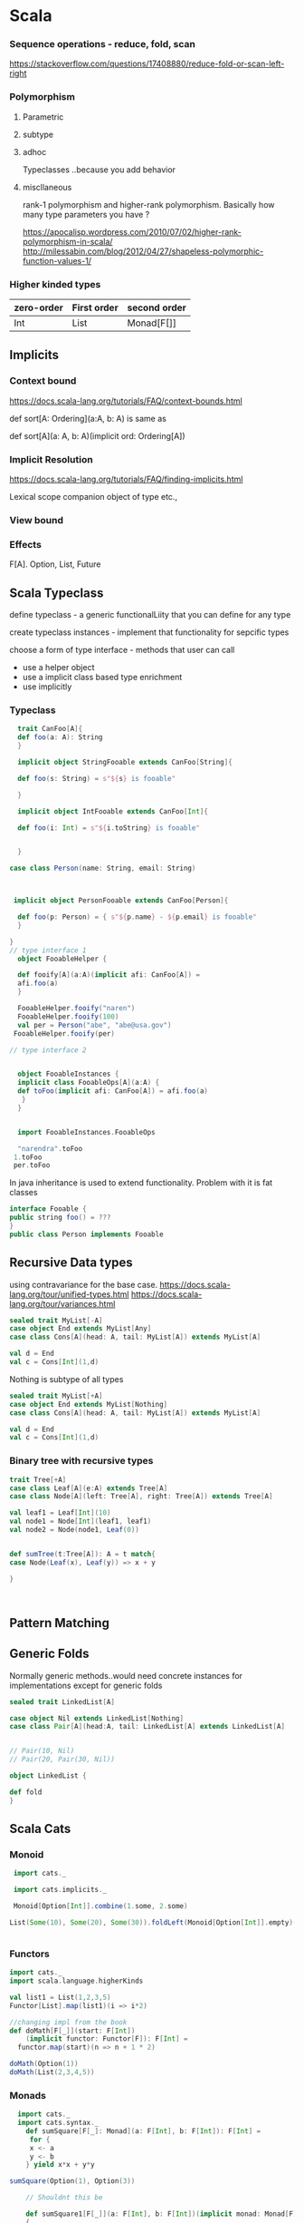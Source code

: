 
* Scala
*** Sequence operations - reduce, fold, scan
https://stackoverflow.com/questions/17408880/reduce-fold-or-scan-left-right
*** Polymorphism
**** Parametric
**** subtype
**** adhoc
Typeclasses ..because you add behavior
**** miscllaneous
rank-1 polymorphism and higher-rank polymorphism. Basically how many type parameters you have ?


https://apocalisp.wordpress.com/2010/07/02/higher-rank-polymorphism-in-scala/
http://milessabin.com/blog/2012/04/27/shapeless-polymorphic-function-values-1/

***  Higher kinded types
| zero-order | First order | second order |
|------------+-------------+--------------|
| Int        |   List      |   Monad[F[]] |

** Implicits
*** Context bound
https://docs.scala-lang.org/tutorials/FAQ/context-bounds.html

def sort[A: Ordering](a:A, b: A)
is same as 

def sort[A](a: A, b: A)(implicit ord: Ordering[A])
*** Implicit Resolution
https://docs.scala-lang.org/tutorials/FAQ/finding-implicits.html

Lexical scope
companion object of type etc.,
*** View bound
*** Effects
F[A]. Option, List, Future


** Scala Typeclass
**** define typeclass - a generic functionalLiity that you can define for any type
**** create typeclass instances - implement that functionality for sepcific types
**** choose a form of type interface - methods that user can call
    + use a helper object
    + use a implicit class based type enrichment
    + use implicitly

*** Typeclass
#+BEGIN_SRC scala
     trait CanFoo[A]{
     def foo(a: A): String
     }

     implicit object StringFooable extends CanFoo[String]{

     def foo(s: String) = s"${s} is fooable"

     }

     implicit object IntFooable extends CanFoo[Int]{

     def foo(i: Int) = s"${i.toString} is fooable"


     }

   case class Person(name: String, email: String)



    implicit object PersonFooable extends CanFoo[Person]{

     def foo(p: Person) = { s"${p.name} - ${p.email} is fooable"
     }

   }
   // type interface 1
     object FooableHelper {

     def fooify[A](a:A)(implicit afi: CanFoo[A]) = 
     afi.foo(a)
     }

     FooableHelper.fooify("naren")
     FooableHelper.fooify(100)
     val per = Person("abe", "abe@usa.gov")
    FooableHelper.fooify(per)

   // type interface 2


     object FooableInstances {
     implicit class FooableOps[A](a:A) {
     def toFoo(implicit afi: CanFoo[A]) = afi.foo(a)
      }
     }


     import FooableInstances.FooableOps

     "narendra".toFoo
    1.toFoo
    per.toFoo

#+END_SRC

#+RESULTS:
#+begin_example
defined trait CanFoo
defined object StringFooable
defined object IntFooable
defined class Person
defined object PersonFooable
defined object FooableHelper
[1m[34mres7[0m: [1m[32mString[0m = naren is fooable
[1m[34mres8[0m: [1m[32mString[0m = 100 is fooable
[1m[34mper[0m: [1m[32mPerson[0m = Person(abe,abe@usa.gov)
[1m[34mres9[0m: [1m[32mString[0m = abe - abe@usa.gov is fooable
defined object FooableInstances
import FooableInstances.FooableOps
[1m[34mres10[0m: [1m[32mString[0m = narendra is fooable
[1m[34mres11[0m: [1m[32mString[0m = 1 is fooable
[1m[34mres12[0m: [1m[32mString[0m = abe - abe@usa.gov is fooable

ob_scala_eol[35m
scala> [0m[35m
scala> [0m
#+end_example

In java inheritance is used to extend functionality. Problem with it is fat classes

#+BEGIN_SRC java
interface Fooable {
public string foo() = ???
}
public class Person implements Fooable

#+END_SRC


** Recursive Data types


using contravariance for the base case.
https://docs.scala-lang.org/tour/unified-types.html
https://docs.scala-lang.org/tour/variances.html 

#+BEGIN_SRC scala
sealed trait MyList[-A]
case object End extends MyList[Any]
case class Cons[A](head: A, tail: MyList[A]) extends MyList[A]

val d = End
val c = Cons[Int](1,d)

#+END_SRC

Nothing is subtype of all types
#+BEGIN_SRC scala 
sealed trait MyList[+A]
case object End extends MyList[Nothing]
case class Cons[A](head: A, tail: MyList[A]) extends MyList[A]

val d = End
val c = Cons[Int](1,d)

#+END_SRC

#+RESULTS:
: defined trait MyList
: defined object End
: defined class Cons
: [1m[34md[0m: [1m[32mEnd.type[0m = End
: [1m[34mc[0m: [1m[32mCons[Int][0m = Cons(1,End)
: 
: ob_scala_eol[35m
: scala> [0m[35m
: scala> [0m

*** Binary tree with recursive types
#+BEGIN_SRC scala
trait Tree[+A]
case class Leaf[A](e:A) extends Tree[A]
case class Node[A](left: Tree[A], right: Tree[A]) extends Tree[A]

val leaf1 = Leaf[Int](10)
val node1 = Node[Int](leaf1, leaf1)
val node2 = Node(node1, Leaf(0))


def sumTree(t:Tree[A]): A = t match{
case Node(Leaf(x), Leaf(y)) => x + y

} 


 
#+END_SRC

#+RESULTS:
#+begin_example
defined trait Tree
defined class Leaf
defined class Node
[1m[34mleaf1[0m: [1m[32mLeaf[Int][0m = Leaf(10)
[1m[34mnode1[0m: [1m[32mNode[Int][0m = Node(Leaf(10),Leaf(10))
[1m[34mnode2[0m: [1m[32mNode[Int][0m = Node(Node(Leaf(10),Leaf(10)),Leaf(0))
/var/folders/kl/j6647xgn5f78nsly9hdwktdw_f4rrh/T/scala-eval4722uUM:210: [31merror: [0mnot found: type A
def sumTree(t:Tree[A]): A = t match{
                        ^
/var/folders/kl/j6647xgn5f78nsly9hdwktdw_f4rrh/T/scala-eval4722uUM:210: [31merror: [0mnot found: type A
def sumTree(t:Tree[A]): A = t match{
                   ^
/var/folders/kl/j6647xgn5f78nsly9hdwktdw_f4rrh/T/scala-eval4722uUM:211: [31merror: [0mtype mismatch;
 found   : Any
 required: String
case Node(Leaf(x), Leaf(y)) => x + y
                                   ^

ob_scala_eol[35m
scala> [0m[35m
scala> [0m
#+end_example

** Pattern Matching

** Generic Folds
Normally generic methods..would need concrete instances for implementations except for generic folds

#+BEGIN_SRC scala
sealed trait LinkedList[A]

case object Nil extends LinkedList[Nothing]
case class Pair[A](head:A, tail: LinkedList[A] extends LinkedList[A]


// Pair(10, Nil)  
// Pair(20, Pair(30, Nil))

object LinkedList {

def fold
}

#+END_SRC

#+RESULTS:
#+begin_example
defined trait LinkedList
defined object Nil
/var/folders/kl/j6647xgn5f78nsly9hdwktdw_f4rrh/T/scala-eval1425lkl:1: [31merror: [0m')' expected but 'extends' found.
case class Pair[A](head:A, tail: LinkedList[A] extends LinkedList[A]
                                               ^
/var/folders/kl/j6647xgn5f78nsly9hdwktdw_f4rrh/T/scala-eval1425lkl:40: [31merror: [0monly traits and abstract classes can have declared but undefined members
def fold
    ^

ob_scala_eol[35m
scala> [0m[35m
scala> [0m
#+end_example


** Scala Cats
*** Monoid
#+BEGIN_SRC scala
  import cats._

  import cats.implicits._

  Monoid[Option[Int]].combine(1.some, 2.some)

 List(Some(10), Some(20), Some(30)).foldLeft(Monoid[Option[Int]].empty)(Monoid[Option[Int]].combine(_, _))


#+END_SRC

#+RESULTS:
: import cats._
: import cats.implicits._
: [1m[34mres53[0m: [1m[32mOption[Int][0m = Some(3)
: [1m[34mres54[0m: [1m[32mOption[Int][0m = Some(60)
: 
: ob_scala_eol[35m
: scala> [0m[35m
: scala> [0m

*** Functors
#+BEGIN_SRC scala
import cats._
import scala.language.higherKinds

val list1 = List(1,2,3,5)
Functor[List].map(list1)(i => i*2)

//changing impl from the book
def doMath[F[_]](start: F[Int])
    (implicit functor: Functor[F]): F[Int] =
  functor.map(start)(n => n + 1 * 2)

doMath(Option(1))
doMath(List(2,3,4,5))

#+END_SRC

#+RESULTS:
#+begin_example
import cats._
import scala.language.higherKinds
[1m[34mlist1[0m: [1m[32mList[Int][0m = List(1, 2, 3, 5)
[1m[34mres70[0m: [1m[32mList[Int][0m = List(2, 4, 6, 10)
[1m[34mdoMath[0m: [1m[32m[F[_]](start: F[Int])(implicit functor: cats.Functor[F])F[Int][0m
[1m[34mres71[0m: [1m[32mOption[Int][0m = Some(3)
[1m[34mres72[0m: [1m[32mList[Int][0m = List(4, 5, 6, 7)

ob_scala_eol[35m
scala> [0m[35m
scala> [0m
#+end_example
*** Monads
#+BEGIN_SRC scala
  import cats._
  import cats.syntax._
    def sumSquare[F[_]: Monad](a: F[Int], b: F[Int]): F[Int] =
     for {
     x <- a
     y <- b
    } yield x*x + y*y

sumSquare(Option(1), Option(3))

    // Shouldnt this be

    def sumSquare1[F[_]](a: F[Int], b: F[Int])(implicit monad: Monad[F])
    {
    //
    }

sumSquare(20.pure[Id], 30.pure[Id])

#+END_SRC

#+RESULTS:
#+begin_example
import cats._
import cats.syntax._
[1m[34msumSquare[0m: [1m[32m[F[_]](a: F[Int], b: F[Int])(implicit evidence$1: cats.Monad[F])F[Int][0m
[1m[34mres115[0m: [1m[32mOption[Int][0m = Some(10)
[1m[34msumSquare1[0m: [1m[32m[F[_]](a: F[Int], b: F[Int])(implicit monad: cats.Monad[F])Unit[0m
[1m[34mres116[0m: [1m[32mcats.Id[Int][0m = 1300

ob_scala_eol[35m
scala> [0m[35m
scala> [0m
#+end_example

**** Writer

WriterT["error1", 42].flatMap(42 => Writer.tell("error2"))
#+BEGIN_SRC scala
  import cats.data.Writer
  import cats.instances.vector._

  val w1 = Writer(Vector("double double ", "toil and trouble"), 42)

 val prg =  for {
      l <- w1
      u <- Writer.tell(Vector("extracted 42"))
      v <- (l/2).writer(Vector("fire burn"))

 } yield v

prg.run

#+END_SRC

#+RESULTS:
: import cats.data.Writer
: import cats.instances.vector._
: [1m[34mw1[0m: [1m[32mcats.data.WriterT[cats.Id,scala.collection.immutable.Vector[String],Int][0m = WriterT((Vector(double double , toil and trouble),42))
: [1m[34mprg[0m: [1m[32mcats.data.WriterT[cats.Id,scala.collection.immutable.Vector[String],Int][0m = WriterT((Vector(double double , toil and trouble, extracted 42, fire burn),21))
: [1m[34mres113[0m: [1m[32mcats.Id[(scala.collection.immutable.Vector[String], Int)][0m = (Vector("double double ", toil and trouble, extracted 42, fire burn),21)
: 
: ob_scala_eol[35m
: scala> [0m[35m
: scala> [0m

**** Reader
#+BEGIN_SRC scala
import cats._
import cats.data.Reader
import cats.instances.vector._

val cache = Map("a" -> 10)

val intReader = Reader((c: Map[String, Int]) => c.getOrElse("a", 20))

intReader.run(cache)


#+END_SRC

#+RESULTS:
#+begin_example
import cats._
import cats.data.Reader
import cats.instances.vector._
[1m[34mcache[0m: [1m[32mscala.collection.immutable.Map[String,Int][0m = Map(a -> 10)
[1m[34mintReader[0m: [1m[32mcats.data.Reader[Map[String,Int],Int][0m = Kleisli($$$50a9225beeac265557e61f69d69d7d$$$$w$$$Lambda$1587/732707265@343ce1)
[1m[34mres140[0m: [1m[32mcats.Id[Int][0m = 10

ob_scala_eol[35m
scala> [0m[35m
scala> [0m
#+end_example


*** MonadTransformer
***** TODO  watch youtube video on this
- Whats the best way to combine Reader, Either and Writer. 
++ Either should be outside - for railway oriented programming
++ So EitherT
- Will this monadtransformer work as interpreter for Free monad
***** EitherT IO and Tagless final
#+Begin_src scala

    import cats._
    import cats.instances._
    import cats.syntax._
    import cats.data._
    import cats.implicits._
    import cats.effect.IO
  import scala.language.higherKinds


    type LogWriter[T] = Writer[Vector[String], T]
    type ReaderWriter[U] = ReaderT[LogWriter, Map[String, Int], U]
    type EitherReaderWriter[V] = EitherT[ReaderWriter, String, V]

    type EitherOption[A] = EitherT[Option, String, A]

    EitherT[Option, String, Int](Some(Right(32)))
    //32.pure[EitherT[Option, String, Int]]

    val erw = 32.pure[EitherReaderWriter]

    val cache = Map("a" -> 100)

    erw.value(cache).tell(Vector("double")).value //.value(Vector("running first time"))


    val r = for {
    x <- 64.pure[EitherReaderWriter]
    y <- 236.pure[EitherReaderWriter]
 

    } yield x + y

    r.value(cache).value


  // EitherT and IO work fine with each other

  val eitherTIO = EitherT[IO, String, Int](IO(Right(25/4)))

  for {
        x <- eitherTIO
        y <- EitherT[IO, String, Int](IO(Left("boom !!")))
    } yield x + y



  sealed trait Arithmetic[F[_]] {
        def divide(a:Int, b: Int): F[Int]
       }


  type EitherTIO[A] = EitherT[IO, String, A]
  type EitherString[A] = Either[String, Int]

  class EitherArithmeticIO extends Arithmetic[IO] {
   def divide(a: Int, b: Int) = IO { println(s"$a divided by $b"); (a/b)}

 }

  /*class EitherArithmeticInterpreter extends Arithmetic[Either] {
   def divide(a: Int, b: Int) = Right(a/b)

  }
*/

  class EitherTIOInterpreter extends Arithmetic[EitherTIO] {
        def divide(a: Int, b: Int) = { if (b == 0)
                          { EitherT[IO, String, Int](IO { Left("boom")}) }
         else { EitherT[IO, String, Int](IO { Right(a/b)}) }
        }
}

  // implicit def metio: Monad[EitherTIO] = 
  

  class program[F[_]: Monad](etio: Arithmetic[F]){
       def run = for {
        x <- etio.divide(10,2)
        y <- etio.divide(x,0)
        
} yield x + y
     }

  val prg = new program(new EitherArithmeticIO())

val prg1 = new program(new EitherTIOInterpreter())

 // prg.run.unsafeRunSync

prg1.run.value.unsafeRunSync

IO.attempt(25/5)

#+END_SRC

#+RESULTS:
#+begin_example
import cats._
import cats.instances._
import cats.syntax._
import cats.data._
import cats.implicits._
import cats.effect.IO
import scala.language.higherKinds
defined type alias LogWriter
defined type alias ReaderWriter
defined type alias EitherReaderWriter
defined type alias EitherOption
[1m[34mres46[0m: [1m[32mcats.data.EitherT[Option,String,Int][0m = EitherT(Some(Right(32)))
[1m[34merw[0m: [1m[32mEitherReaderWriter[Int][0m = EitherT(Kleisli(cats.data.Kleisli$$Lambda$1603/1973584969@22712608))
[1m[34mcache[0m: [1m[32mscala.collection.immutable.Map[String,Int][0m = Map(a -> 100)
[1m[34mres47[0m: [1m[32mcats.Id[Either[String,Int]][0m = Right(32)
[1m[34mr[0m: [1m[32mcats.data.EitherT[ReaderWriter,String,Int][0m = EitherT(Kleisli(cats.data.Kleisli$$$Lambda$1624/483606481@7a08c997))
[1m[34mres48[0m: [1m[32mcats.Id[Either[String,Int]][0m = Right(300)
[1m[34meitherTIO[0m: [1m[32mcats.data.EitherT[cats.effect.IO,String,Int][0m = EitherT(IO$1232002474)
[1m[34mres49[0m: [1m[32mcats.data.EitherT[cats.effect.IO,String,Int][0m = EitherT(IO$579876529)
defined trait Arithmetic
defined type alias EitherTIO
defined type alias EitherString
defined class EitherArithmeticIO
defined class EitherTIOInterpreter
defined class program
[1m[34mprg[0m: [1m[32mprogram[cats.effect.IO][0m = $$$a5cddfc4633c5dd8aa603ddc4f9aad5$$$$w$program@95763d1
[1m[34mprg1[0m: [1m[32mprogram[EitherTIO][0m = $$$a5cddfc4633c5dd8aa603ddc4f9aad5$$$$w$program@1cd0972
[1m[34mres54[0m: [1m[32mEither[String,Int][0m = Left(boom)
/var/folders/kl/j6647xgn5f78nsly9hdwktdw_f4rrh/T/scala-eval1425QQy:161: [31merror: [0mvalue attempt is not a member of object cats.effect.IO
IO.attempt(25/5)
   ^

ob_scala_eol[35m
scala> [0m[35m
scala> [0m
#+end_example


*** Tagless Final
How do you work with multiple effects. Just work with multiple algebras ?

#+BEGIN_SRC scala
import scala.language.higherKinds

import cats.effect._
import cats._
import cats.implicits._


// algebra
trait Math[F[_]] {
def multiply(a:Int, b: Int): F[Int]
//def add(a:Int, b: Int): F[Int]
}

trait Console[F[_]] {

def printline(msg:String): F[Unit]
def readInt(prompt: String): F[Int]

}

trait Logging[F[_]] {
def info(msg: String): F[Unit]
}


//interpreters

object MathInterpreterIO extends Math[IO] {
def multiply(a:Int, b:Int) = IO { a*b}

}

object LoggingInterpreterIO extends Logging[IO] {
def info(msg:String): IO[Unit] = IO { println(msg)}

}

object ConsoleInterpreterIO extends Console[IO] {
def printline(msg:String) = IO { println(msg)}
def readInt(prompt: String) = IO {
println(prompt)
val a = io.StdIn.readInt()
a
}

// program

class SimpleProgram[F[_] : Monad](math: Math[F]) extends Logging[F] {

def doMath(a: Int, b:Int) = for {
  - <- info("starting multiplication")
  c <- math.multiply(a, b)
 } yield c
}




}



#+END_SRC

#+RESULTS:
#+begin_example
import scala.language.higherKinds
import cats.effect._
import cats._
import cats.implicits._
defined trait Math
defined trait Console
defined trait Logging
defined object MathInterpreterIO
defined object LoggingInterpreterIO
/var/folders/kl/j6647xgn5f78nsly9hdwktdw_f4rrh/T/scala-eval1425cBA:78: [31merror: [0mclass SimpleProgram needs to be abstract, since method info in trait Logging of type (msg: String)F[Unit] is not defined
class SimpleProgram[F[_] : Monad](math: Math[F]) extends Logging[F] {
      ^

ob_scala_eol[35m
scala> [0m[35m
scala> [0m
#+end_example

** Shapeless

*** Generic programming
When is a good time to use 
#+BEGIN_SRC scala :tangle yes :results value

  import shapeless._
  val product = 1 :: "naren" :: 30 :: HNil
  case class cat(name:String, color:String, weight:Double)
  val siamesecat = cat("siamese", "black", 1.0)

  val catGen = Generic[cat]
  val catRepr = catGen.to(siamesecat)
 val sicat = catGen.from(catRepr)

sealed trait Shape
case class Rectangle(w: Int, h: Int) extends Shape
case class Circle(r: Int) extends Shape

type shapeType = Circle :+: Rectangle :+: CNil

val shapeGen = Generic[Shape]

#+END_SRC

#+RESULTS:
#+begin_example
import shapeless._
[1m[34mproduct[0m: [1m[32mInt :: String :: Int :: shapeless.HNil[0m = 1 :: naren :: 30 :: HNil
defined class cat
[1m[34msiamesecat[0m: [1m[32mcat[0m = cat(siamese,black,1.0)
[1m[34mcatGen[0m: [1m[32mshapeless.Generic[cat]{type Repr = String :: String :: Double :: shapeless.HNil}[0m = anon$macro$85$1@10364a46
[1m[34mcatRepr[0m: [1m[32mcatGen.Repr[0m = siamese :: black :: 1.0 :: HNil
[1m[34msicat[0m: [1m[32mcat[0m = cat(siamese,black,1.0)
defined trait Shape
defined class Rectangle
defined class Circle
defined type alias shapeType
[1m[34mshapeGen[0m: [1m[32mshapeless.Generic[Shape]{type Repr = Rectangle :+: Circle :+: shapeless.CNil}[0m = anon$macro$86$1@3981f060

ob_scala_eol[35m
scala> [0m[35m
scala> [0m
#+end_example

*** Automatically deriving type class instances for 

This section below shows how you can derive typeclass instance for tuples
if you have two type class instances for individual types. implicit resolution for parameters of tuple2encoder 
is wicked awesome

#+BEGIN_SRC scala
sealed trait CSVEncoder[A] {
def encode(a: A): List[String]
}

object CSVEncoder{
def apply[A](a:A)(implicit enc: CSVEncoder[A]) = enc.encode(a)
}

case class Person(name: String, gender: String, age: Int)
case class Car(make: String, model: String, year: Int, color: String)

implicit val personEncoder: CSVEncoder[Person] = {

new CSVEncoder[Person] {

def encode(p: Person) = List(s"${p.name}, ${p.gender}, ${p.age}")
}
}
implicit val carEncoder: CSVEncoder[Car] = {

new CSVEncoder[Car] {

def encode(c: Car) = List(s"${c.make}, ${c.model}, ${c.year}")
}
}

implicit def tuple2Encoder[A,B](implicit aEncoder:CSVEncoder[A], bEncoder: CSVEncoder[B]): CSVEncoder[(A,B)] = {
new CSVEncoder[(A,B)] {
def encode(ab: (A,B)) = aEncoder.encode(ab._1) ++ bEncoder.encode(ab._2) 
}
}
val p = Person("naren", "m", 37)
val c = Car("mazda", "cx5", 2015, "grey")
CSVEncoder[Person](p)
CSVEncoder[Car](c)
CSVEncoder[(Person, Car)]((p,c))
CSVEncoder[(Car, Person)]((c,p))

 

#+END_SRC

#+RESULTS:
#+begin_example
defined trait CSVEncoder
defined object CSVEncoder
warning: previously defined trait CSVEncoder is not a companion to object CSVEncoder.
Companions must be defined together; you may wish to use :paste mode for this.
defined class Person
defined class Car
[1m[34mpersonEncoder[0m: [1m[32mCSVEncoder[Person][0m = $$$d91043a62d83189590c031c2e2fe53f1$$$$w$$anon$1@e8b0bbf
[1m[34mcarEncoder[0m: [1m[32mCSVEncoder[Car][0m = $$$d91043a62d83189590c031c2e2fe53f1$$$$w$$anon$1@22172e60
[1m[34mtuple2Encoder[0m: [1m[32m[A, B](implicit aEncoder: CSVEncoder[A], implicit bEncoder: CSVEncoder[B])CSVEncoder[(A, B)][0m
[1m[34mp[0m: [1m[32mPerson[0m = Person(naren,m,37)
[1m[34mc[0m: [1m[32mCar[0m = Car(mazda,cx5,2015,grey)
[1m[34mres57[0m: [1m[32mList[String][0m = List(naren, m, 37)
[1m[34mres58[0m: [1m[32mList[String][0m = List(mazda, cx5, 2015)
[1m[34mres59[0m: [1m[32mList[String][0m = List(naren, m, 37, mazda, cx5, 2015)
[1m[34mres60[0m: [1m[32mList[String][0m = List(mazda, cx5, 2015, naren, m, 37)

ob_scala_eol[35m
scala> [0m[35m
scala> [0m
#+end_example

*** Deriving instances for HList (product)

*** Deriving instances for coproduct
*** Deriving instances for Recursive types
*** Dependent types
Working with shapeless book

#+BEGIN_SRC scala

trait Generic[A]
{
type Repr
def to(value: A): Repr
def from(r: Repr): A

}



#+END_SRC


** Testing python
#+BEGIN_SRC python :results output
 busy = 739242
 free = 10060758
 rate = (busy/(busy +free))
 print(rate)

#+END_SRC

#+RESULTS:
: 0.06844833333333333

** Scala recursion schemes
Machinery to abstract out recursion.
https://www.slideshare.net/ArthurKushka/recursion-schemes-in-scala

*** Cats-effect IO
#+BEGIN_SRC scala
import cats._
import cats.effect.IO


// IO sync  short circuits with attemp
val prg = for {
x <- IO(20/5)
y <- IO("naren")
z <- IO(y.length/0)

} yield x + z

prg

prg.handleErrorWith{ e => IO {println(e); -1}}.unsafeRunSync

 //val tr = prg.attempt.unsafeRunSync
//println(tr.left.get.getMessage + tr.left.get.printStackTrace)
#+End_src

#+Results:
#+begin_example
import cats._
import cats.effect.IO
[1m[34mprg[0m: [1m[32mcats.effect.IO[Int][0m = IO$963259891
[1m[34mres103[0m: [1m[32mcats.effect.IO[Int][0m = IO$963259891
java.lang.ArithmeticException: / by zero
[1m[34mres104[0m: [1m[32mInt[0m = -1

ob_scala_eol[35m
scala> [0m[35m
scala> [0m
#+end_example

*** Applicative
Semigroupal lets you combine types
(Option(1), Option(2), Option(3)).product = Some((1,2,3))

Finagle Endpoint[A] is applicative because you can write products and coproducts

mpilquist
trait Applicative[F[]] {
def pure(a:A):F[A]
def apply(fa:F[A])(f:F[A=>B]):F[B]

//now write map
def map(a:F[A])(f:A => B): F[B]
 apply(fa)pure(f)

// now write map2
def map2(fa:F[A], fb: F[B])(f: (A, B) => Z): F[Z] =
 fa.map(a => fb.map (b => f(a,b))

//this completely beat me..but the answer seem to be
apply(fa)F[A => Z]
map(fb)(b => f(_, b)) gives you F[_ =>Z] 
apply(fa)(map(fb)(b => f(_, b))

/* inuition is apply needs function in a box F[A=>B]
map can take a function and put a value in a box. so use map to put a function in box
*/


*** Scalaz IO Effect

https://github.com/scalaz/ioeffect

#+BEGIN_SRC scala
  import scalaz.ioeffect._
  import scalaz._

  sealed trait Error
  case class IntError(errorCode: Int) extends Error
  case class StringError(errorMsg: String) extends Error
  

  val myio = ioeffect.IO.syncCatch(1+1){case _ => StringError("oops") }

IO.fail(new Exception("double double toil and trouble"))

object MyApp extends RTS {

 val myio = ioeffect.IO.syncCatch(1+1){case _ => StringError("oops") }


//val errorHandler = {case t: Throwable => Error("exception handled son")}
val kaboom = ioeffect.IO.syncCatch[Error, Int](5/0){case t: Throwable => StringError(s"exception handled son: ${t.getMessage}")} // (errorHandler)

//impure code
val kablam = ioeffect.IO.syncException[Int](10/0)

val stringErrorHandler: PartialFunction[Throwable, Error] = {case t: Throwable => StringError(s"exception is handled son: ${t.getMessage}")}
val intErrorHandler: PartialFunction[Throwable, Error] = {case t: Throwable => IntError(errorCode = -1)}
val program = for {

x <- ioeffect.IO.point(10)
a <- ioeffect.IO.syncCatch[Error, Int](x/0)(intErrorHandler)
b <- ioeffect.IO.syncCatch[Error, Int](a/0)(stringErrorHandler) 
} yield b


def run = unsafePerformIO(program.attempt)

}

MyApp.run


// you can't write impure code - this will throw exception
//
ioeffect.IO.point(1/0)







#+END_SRC

#+RESULTS:
#+begin_example
import scalaz.ioeffect._
import scalaz._
defined trait Error
defined class IntError
defined class StringError
[1m[34mmyio[0m: [1m[32mscalaz.ioeffect.IO[StringError,Int][0m = scalaz.ioeffect.IO$FlatMap@1481002d
[1m[34mres32[0m: [1m[32mscalaz.ioeffect.IO[Exception,Nothing][0m = scalaz.ioeffect.IO$Fail@5b1ff83a
defined object MyApp
[1m[34mres33[0m: [1m[32mError \/ Int[0m = -\/(IntError(-1))

ob_scala_eol[35m
scala> [0m[35m
scala> [0m
#+end_example





** Tagless final with Scalaz IO Effect
toy example to see how to work with. Say you have 2 algebras - airthmetic and logging 
- F[_]: Monad  needs a monad instance like a Monad[List]
- so if I set F[_]: scalaz.Monad or from whatever IO is instance of
- F[_]: Monad is context-bound
https://www.youtube.com/watch?v=dxBs_CdEC98


**** Scalaz Monad etc.,

#+BEGIN_SRC scala
import scalaz._
import scalaz.std.list._
import scala.language.higherKinds
import Scalaz._


val names = List("naren", "katie")
//Monad.liftM(names)

def logNumber(x: Int): Writer[List[String], Int] =
         x.set(List("Got number: " + x.shows))

Monad[List].bind(names)(s => s.split("a").toList)
//Flatmap[List].flatMap(names)(s => s.split("a").toList)



#+END_SRC

#+RESULTS:
#+begin_example
import scalaz._
import scalaz.std.list._
import scala.language.higherKinds
import Scalaz._
[1m[34mnames[0m: [1m[32mList[String][0m = List(naren, katie)
[1m[34mlogNumber[0m: [1m[32m(x: Int)scalaz.Writer[List[String],Int][0m
/var/folders/kl/j6647xgn5f78nsly9hdwktdw_f4rrh/T/scala-eval1425qAP:162: [31merror: [0mvalue flatmap is not a member of scalaz.Monad[List]
Monad[List].flatmap(names)(s => s.split("a").toList)
            ^

ob_scala_eol[35m
scala> [0m[35m
scala> [0m
#+end_example


**** IOEffect
#+BEGIN_SRC scala
import scalaz._
import scalaz.ioeffect._
import scala.language.higherKinds



 sealed trait Error
  case class GeneralError(errorMsg: String) extends Error
  case class DivideByZeroError(num: Int, den: Int, errorMsg: String) extends Error


trait Math[F[_]]{
def divide(a:Int, b:Int):F[Int]
}

trait Logging[F[_]]{
def logInfo(s:String):F[Unit]
}


type IOE[A] = ioeffect.IO[Error, A]
val genErrorHandler: PartialFunction[Throwable, Error] = {case t: Throwable => GeneralError(t.getMessage())}

val test:IOE[Int] = ioeffect.IO.syncCatch[Error, Int](200)(genErrorHandler) 

class MathInterpreter extends Math[IOE]{

def divide(a:Int, b:Int) = ioeffect.IO.syncCatch[Error, Int](a/b)(genErrorHandler)

} 

class ConsoleLogging extends Logging[IOE] {

def logInfo(s:String) = ioeffect.IO.syncCatch[Error, Unit](println(s))(genErrorHandler)

}

import Scalaz._
def program[F[_]: Monad](logger: Logging[F], math: Math[F]) = {
val res = for {
- <- logger.logInfo(s"starting up")
c <- math.divide(10, 2)

} yield c

res
}
//type iot[A] = ioeffect.IO[Throwable, A]
//val a = implicitly(Monad[ioeffect.IO[Throwable, ?]])


// Given an effect F[_]
def programInIOConcrete(logger: ConsoleLogging, math: MathInterpreter)= {
val res = for {
- <- logger.logInfo(s"starting up")
c <- math.divide(10, 2)

} yield c

res
}



// Given an effect F[_] Or a type constructor.
// great...functions should be as accepting as possible on consumer side and as specific as possible in producer side 
def programInIO[F[A] <: IOE[A]](logger: Logging[F], math: Math[F])= {
val res = for {
- <- logger.logInfo(s"starting up")
c <- math.divide(10, 2)

} yield c

res
}

def programInIOE(logger: Logging[IOE], math: Math[IOE])= {
val res = for {
- <- logger.logInfo(s"starting up")
c <- math.divide(10, 2)

} yield c

res
}

val out = programInIOE(new ConsoleLogging(), new MathInterpreter())

object MyApp extends RTS {

def run = unsafePerformIO(out.attempt)
}

MyApp.run



#+END_SRC

#+RESULTS:
#+begin_example
import scalaz._
import scalaz.ioeffect._
import scala.language.higherKinds
defined trait Error
defined class GeneralError
defined class DivideByZeroError
defined trait Math
defined trait Logging
defined type alias IOE
[1m[34mgenErrorHandler[0m: [1m[32mPartialFunction[Throwable,Error][0m = <function1>
[1m[34mtest[0m: [1m[32mIOE[Int][0m = scalaz.ioeffect.IO$FlatMap@6bbff66f
defined class MathInterpreter
defined class ConsoleLogging
import Scalaz._
[1m[34mprogram[0m: [1m[32m[F[_]](logger: Logging[F], math: Math[F])(implicit evidence$1: scalaz.Monad[F])F[Int][0m
[1m[34mprogramInIOConcrete[0m: [1m[32m(logger: ConsoleLogging, math: MathInterpreter)scalaz.ioeffect.IO[Error,Int][0m
[1m[34mprogramInIO[0m: [1m[32m[F[A] <: IOE[A]](logger: Logging[F], math: Math[F])scalaz.ioeffect.IO[Error,Int][0m
[1m[34mprogramInIOE[0m: [1m[32m(logger: Logging[IOE], math: Math[IOE])scalaz.ioeffect.IO[Error,Int][0m
[1m[34mout[0m: [1m[32mscalaz.ioeffect.IO[Error,Int][0m = scalaz.ioeffect.IO$FlatMap@2bc0ea42
defined object MyApp
starting up
[1m[34mres1[0m: [1m[32mError \/ Int[0m = \/-(5)

ob_scala_eol[35m
scala> [0m[35m
scala> [0m
#+end_example

** Parser combinators
https://www.evernote.com/shard/s19/nl/2288924/e1afb66e-da51-4cb7-8be5-80bfe25dac45/
http://www.lihaoyi.com/post/EasyParsingwithParserCombinators.html
https://henkelmann.eu/2011/01/an-introduction-to-scala-parser-combinators---part-1-parser-basics/

abstract class Parser[+T] extends (Input => ParseResult[T]) {
    private var name: String = ""
    def named(n: String): this.type = {name=n; this}
    override def toString() = "Parser ("+ name +")"

    /** An unspecified method that defines the behaviour of this parser. */
    def apply(in: Input): ParseResult[T]

    def flatMap[U](f: T => Parser[U]): Parser[U]
      = Parser{ in => this(in) flatMapWithNext(f)}

    def map[U](f: T => U): Parser[U] //= flatMap{x => success(f(x))}
      = Parser{ in => this(in) map(f)}

#+BEGIN_SRC scala

trait Parser[+T] extends (String => Either[String, T]) {

// why-o-why you need a constructor like this
def Parser[T](f: String => Either[String, T]): Parser[T]
    = new Parser[T]{ def apply(in: String) = f(in) }

def apply(in: String): Either[String, T]
def map[U](f: T => U): Parser[U] 
//...couldnt you have done new Parser[U] { def apply(in) = this(in) map f} 
// apply to get Either[,T]and then map to Either[,U]
// So parser u has reference to parser[t]..because
      = Parser { in => this(in) map(f)}

}





#+END_SRC

#+RESULTS:
: defined trait Parser
: 
: ob_scala_eol[35m
: scala> [0m[35m
: scala> [0m


**** Natural transformation between ParseResult and IOE

ParseResult[+T] ~> IOE[T]

case Erro => ParseError( msg = type: Fatal)
case Success => ParseError

IOE[ParseResult[+T]] -> IOE[T]

***** Catching exception and parse error - this might be overkill
IO.syncCatch to catch unhandled exceptions. you get IO[error, Parseresult[T]]
flatmap with (parseResult => IO[Error, T]

How do i flip the order..catch exception last




#+BEGIN_SRC scala

import scala.util.parsing.combinator._

object Calculator extends RegexParsers {
  def number: Parser[Double] = """\d+(\.\d*)?""".r ^^ { _.toDouble }
  def factor: Parser[Double] = number | "(" ~> expr <~ ")"
  def term  : Parser[Double] = factor ~ rep( "*" ~ factor | "/" ~ factor) ^^ {
    case number ~ list => (number /: list) {
      case (x, "*" ~ y) => x * y
      case (x, "/" ~ y) => x / y
    }
  }
  def expr  : Parser[Double] = term ~ rep("+" ~ log(term)("Plus term") | "-" ~ log(term)("Minus term")) ^^ {
    case number ~ list => list.foldLeft(number) { // same as before, using alternate name for /:
      case (x, "+" ~ y) => x + y
      case (x, "-" ~ y) => x - y
    }
  }

  def apply(input: String): Double = parseAll(expr, input) match {
    case Success(result, _) => result
    case failure : NoSuccess => scala.sys.error(failure.msg)
  }
}


Calculator("10*3 + 5")
val parseResult = Calculator.parseAll(Calculator.expr, "10 * 5 + 10*3 + abc")

import scalaz.ioeffect.IO
import scalaz.~>
//import  scala.util.parsing.combinator.ParseResult

trait Error
case class ParseError(msg: String) extends Error

type IOE[T] = IO[Error, T]

import scala.util.parsing.combinator.Parsers

//classOf[Calculator.ParseResult[T]]

def resultify(p: Parsers) = new (p.ParseResult ~> IOE) {
def apply[T](pr: p.ParseResult[T]) = pr match {
case p.Success(e, _) => IO.point(e)
case p.Failure(msg, _) => IO.fail(ParseError(msg))
case p.Error(msg, _) => IO.fail(ParseError(msg))
}
}

def transformToIOE[T](p: Parsers): IO[Error, T] = { pr: p.ParseResult[T] => pr match {
case p.Success(e, _) => IO.point(e)
case p.Failure(msg, _) => IO.fail(ParseError(msg))
case p.Error(msg, _) => IO.fail(ParseError(msg))
 }
}

transformToIOE(Calculator)(parseResult)


resultify(Calculator)(parseResult)

import scalaz.ioeffect._
object MyApp extends RTS {
def run = unsafePerformIO(resultify(Calculator)(parseResult).attempt)
}

val prioe: IOE[Calculator.ParseResult[Double]] = IO.syncCatch(parseResult){case t:Throwable => ParseError(t.getMessage)} 

val ioDouble = prioe flatMap (pr => resultify(Calculator)(pr))

/*val myio = IO.sync{ Calculator.parseAll(Calculator.expr, "10 * 5 + 10*3 + 5/0") match {

case Success(e, _) => IO.point(e)
case Failure(msg, _) => IO.fail(ParseError(msg))
}}*/

MyApp.run

/*for {
vprioe <- IO.syncCatch(parseResult){case t:Throwable => ParseError(t.getMessage)} 
viod <- resultify(Calculator)(vprioe)
} yield viod
*/



#+END_SRC

#+RESULTS:
#+begin_example
import scala.util.parsing.combinator._
defined object Calculator
trying Plus term at scala.util.parsing.input.CharSequenceReader@1a9fc140
Plus term --> [1.9] parsed: 5.0
[1m[34mres182[0m: [1m[32mDouble[0m = 35.0
trying Plus term at scala.util.parsing.input.CharSequenceReader@53ebd365
Plus term --> [1.14] parsed: 30.0
trying Plus term at scala.util.parsing.input.CharSequenceReader@12ccd5d3
Plus term --> [1.17] failure: `(' expected but `a' found

10 * 5 + 10*3 + abc
                ^
[1m[34mparseResult[0m: [1m[32mCalculator.ParseResult[Double][0m =
[1.17] failure: `(' expected but `a' found

10 * 5 + 10*3 + abc
                ^
import scalaz.ioeffect.IO
import scalaz.$tilde$greater
defined trait Error
defined class ParseError
defined type alias IOE
import scala.util.parsing.combinator.Parsers
[1m[34mresultify[0m: [1m[32m(p: scala.util.parsing.combinator.Parsers)p.ParseResult ~> IOE[0m
/var/folders/kl/j6647xgn5f78nsly9hdwktdw_f4rrh/T/scala-eval1425ykX:251: [31merror: [0mtype mismatch;
 found   : p.ParseResult[T] => scalaz.ioeffect.IO[_ <: ParseError, _ <: T]
 required: scalaz.ioeffect.IO[Error,T]
def transformToIOE[T](p: Parsers): IO[Error, T] = { pr: p.ParseResult[T] => pr match {
                                                                         ^
[1m[34mres183[0m: [1m[32mscalaz.ioeffect.IO[_ <: ParseError, _ <: Double][0m = scalaz.ioeffect.IO$Fail@46c79118
[1m[34mres184[0m: [1m[32mIOE[Double][0m = scalaz.ioeffect.IO$Fail@509b0d1e
import scalaz.ioeffect._
defined object MyApp
[1m[34mprioe[0m: [1m[32mIOE[Calculator.ParseResult[Double]][0m = scalaz.ioeffect.IO$FlatMap@7f5d98ef
[1m[34mioDouble[0m: [1m[32mscalaz.ioeffect.IO[Error,Double][0m = scalaz.ioeffect.IO$FlatMap@359ce3a6
[1m[34mres187[0m: [1m[32mError \/ Double[0m = -\/(ParseError(`(' expected but `a' found))

ob_scala_eol[35m
scala> [0m[35m
scala> [0m
#+end_example

** Dependent Types
#+BEGIN_SRC scala

trait Reader {
def parserInreader
}


trait Something {

type Parser  <: Reader
type Event

parse(input: String, parser: Parser): Event = parser.parseInReader(input)

}

object ConsoleParser extends Something {

type Parser = ConsoleRecordReader
type Event = CanonicalLogEvent

parse(input, new ConsoleRecordReader()) = 
}

#+END_SRC


**** Wierd polymorphism problem

#+BEGIN_SRC scala

import scala.util.parsing.combinator._
import scalaz.Scalaz._
import scala.language.higherKinds

class Calculator extends RegexParsers {
  def number: Parser[Double] = """\d+(\.\d*)?""".r ^^ { _.toDouble }
  def factor: Parser[Double] = number | "(" ~> expr <~ ")"
  def term  : Parser[Double] = factor ~ rep( "*" ~ factor | "/" ~ factor) ^^ {
    case number ~ list => (number /: list) {
      case (x, "*" ~ y) => x * y
      case (x, "/" ~ y) => x / y
    }
  }
  def expr  : Parser[Double] = term ~ rep("+" ~ log(term)("Plus term") | "-" ~ log(term)("Minus term")) ^^ {
    case number ~ list => list.foldLeft(number) { // same as before, using alternate name for /:
      case (x, "+" ~ y) => x + y
      case (x, "-" ~ y) => x - y
    }
  }

  def apply(input: String): Double = parseAll(expr, input) match {
    case Success(result, _) => result
    case failure : NoSuccess => scala.sys.error(failure.msg)
  }
}

class SMCalculator extends RegexParsers {
  def number: Parser[Double] = """\d+(\.\d*)?""".r ^^ { _.toDouble }
  def factor: Parser[Double] = number | "(" ~> expr <~ ")"
  def term  : Parser[Double] = factor ~ rep( "*" ~ factor | "/" ~ factor) ^^ {
    case number ~ list => (number /: list) {
      case (x, "*" ~ y) => x * y
      case (x, "/" ~ y) => x / y
    }
  }
  def expr  : Parser[Double] = term ~ rep("+" ~ log(term)("Plus term") | "-" ~ log(term)("Minus term")) ^^ {
    case number ~ list => list.foldLeft(number) { // same as before, using alternate name for /:
      case (x, "+" ~ y) => x + y
      case (x, "-" ~ y) => x - y
    }
  }

  def apply(input: String): Double = parseAll(expr, input) match {
    case Success(result, _) => result
    case failure : NoSuccess => scala.sys.error(failure.msg)
  }
}

trait ParsingFixture {

type T <: Parsers

type Result
type Input
type Container[_]

def parse(in:String): Double 
def parseAll(in:Input): Container[Parsers#ParseResult[Result]]

}

class ConsoleParsingFixture extends ParsingFixture {
type T = Calculator
type Result = Double
type Input = List[String]
type Container = List

 def parse(in:String) = { val parser = new T()
parser(in)} 
def parseAll(in:Input) = { 
val parser = new T()
in.map(s => parser.parseAll(parser.expr, s))}


}

class SMParsingFixture extends ParsingFixture {
type T = SMCalculator
type Result = Double
type Input = String
type Container = Id

 def parse(in:Input) = { val parser = new T()
parser(in)} 
def parseAll(in:Input) =  { 
     val parser = new T()
     parser.parseAll(parser.number, in)
} 


}

def getFixture(filetype:String) : ParsingFixture = filetype match {
case "console" =>  new ConsoleParsingFixture()
case "sm" => new SMParsingFixture()
}

val cpf = getFixture("console")
val spf = getFixture("sm")


//cpf.parseAll("10*3").get
spf.parseAll("450").get

cpf.multilines(List("20*3", "45*2"))



#+END_SRC

#+RESULTS:
#+begin_example
import scala.util.parsing.combinator._
import scalaz.Scalaz._
import scala.language.higherKinds
defined class Calculator
defined class SMCalculator
defined trait ParsingFixture
/var/folders/kl/j6647xgn5f78nsly9hdwktdw_f4rrh/T/scala-eval1425aZN:106: [31merror: [0mtype List takes type parameters
type Container = List
                 ^
/var/folders/kl/j6647xgn5f78nsly9hdwktdw_f4rrh/T/scala-eval1425aZN:106: [31merror: [0mtype Id takes type parameters
type Container = Id
                 ^
/var/folders/kl/j6647xgn5f78nsly9hdwktdw_f4rrh/T/scala-eval1425aZN:104: [31merror: [0mtype mismatch;
 found   : ConsoleParsingFixture
 required: ParsingFixture
case "console" =>  new ConsoleParsingFixture()
                   ^
/var/folders/kl/j6647xgn5f78nsly9hdwktdw_f4rrh/T/scala-eval1425aZN:105: [31merror: [0mtype mismatch;
 found   : SMParsingFixture
 required: ParsingFixture
case "sm" => new SMParsingFixture()
             ^
[1m[34mcpf[0m: [1m[32mParsingFixture[0m = ConsoleParsingFixture@3ffcfe15
[1m[34mspf[0m: [1m[32mParsingFixture[0m = SMParsingFixture@61740c19
[1m[34mres54[0m: [1m[32mspf.Result[0m = 450.0
/var/folders/kl/j6647xgn5f78nsly9hdwktdw_f4rrh/T/scala-eval1425aZN:102: [31merror: [0mvalue multilines is not a member of ParsingFixture
cpf.multilines(List("20*3", "45*2"))
    ^

ob_scala_eol[35m
scala> [0m[35m
scala> [0m
#+end_example

** Parametricity
https://www.youtube.com/watch?v=D0Fnzr15BAU&t=0s&index=40&list=PLsEs3SEDe2mi7smZdBUyBxQIKrwT8MKXS
Main goal here is to limit the entropy on function. The generic parameters actually make implementation
specific. I believe this is the essence of how to do design in functional programs.
What does it mean to have Functor, Applicative, Monad, Foldable, Traverse. 
Also "abstracting over.." means making implementation more generic
Challenge is its hard to find these abstractions on typical tasks. For e.g

~def split(delim:Regex, in:String): List[String]~

really its going ~(A,B)=>F[B]~. ~B => F[B]~ is flatmap.
Can we try bifunctor ...nope
Also is it really ~ A,B => F[C]

mpilquist videos are informative


** Quantification

#+BEGIN_SRC scala
/** Abstract signature */
def binarySearch(i: Int, repr: Vector[Int]): (Boolean, Int) = ??? /* elided */

trait IntSet {
  type Repr

  def empty: Repr
  def add(i: Int, repr: Repr): Repr
  def contains(i: Int, repr: Repr): Boolean
}

/** Concrete implementation */
object VectorIntSet extends IntSet {
  type Repr = Vector[Int]

  def empty: Repr = Vector.empty

  def add(i: Int, repr: Repr): Repr = {
    val (isMember, indexOf) = binarySearch(i, repr)
    if (isMember) repr
    else {
      val (prefix, suffix) = repr.splitAt(indexOf)
      prefix ++ Vector(i) ++ suffix
    }
  }

  def contains(i: Int, repr: Repr): Boolean =  binarySearch(i, repr)._1
}

/////////////// Another example ///////////////

trait UnixFiles {
type File
def open(path: String): File
def read(f: File): String
}

class StringFile extends UnixFiles {
type File = String

def open(path: String) = "File1.ext"
def read(f: File) = "File content blah blah"

}

def fileio(files: UnixFiles)= {

val f = files.open("/data/file1")
val txt = files.read(f)
txt

}

val sf = new StringFile()
fileio(sf)
 

#+END_SRC

#+RESULTS:
#+begin_example
[1m[34mbinarySearch[0m: [1m[32m(i: Int, repr: Vector[Int])(Boolean, Int)[0m
defined trait IntSet
defined object VectorIntSet
defined trait UnixFiles
defined class StringFile
[1m[34mfileio[0m: [1m[32m(files: UnixFiles)String[0m
[1m[34msf[0m: [1m[32mStringFile[0m = StringFile@75428ab2
[1m[34mres96[0m: [1m[32mString[0m = File content blah blah

ob_scala_eol[35m
scala> [0m[35m
scala> [0m
#+end_example


** Parser combinator

How is this compiling..without having def ~ in new Parser ???
Well ~ is implemented ..so instance need not have it. but its a recursive definition

How is the "charToparse" stored in Parser function 1 ...just in apply
Can we generalise this

#+BEGIN_SRC scala
import cats._

trait ParseResult[T]
case class Success[T](result: T, next:String) extends ParseResult[T]
case class ParseError[T](msg: String) extends ParseResult[T]

implicit def prFunctor: Functor[ParseResult] = new Functor[ParseResult] {
def map[T,U](pt: ParseResult[T])(f: T => U): ParseResult[U] = pt match {
case Success(result, next) => Success(f(result), next)
case pe:ParseError[T] => ParseError[U]("error in functor")

} 
}






trait Parser[T] extends (String => ParseResult[T]){ self =>

def apply(in:String):ParseResult[T]
def ~(q: Parser[T]): Parser[T] = new Parser[T] {
def apply(in: String) = self.apply(in) match {
case Success(_, n) => q(n)
case ParseError(_) => ParseError("not found")
  }
 }

def |(q: Parser[T]):Parser[T] = new Parser[T] {
def apply(in:String) = (self.apply(in), q(in)) match {
case (Success(pr, pn), _) => Success(pr,pn)
case (ParseError(_), Success(qr, qn)) => Success(qr,qn)
case _ => ParseError("neither matched") 

}
}

def ^^[U](f: PartialFunction[T,U]): Parser[U] = new Parser[U]{
      def apply(in:String): ParseResult[U] =
{
val fpr = implicitly(Functor[ParseResult]) 
fpr.map[T,U](self.apply(in))(f) 
}
}
}

object Parser {

def apply(charToParse: Char):Parser[Char] = new Parser[Char]{
def apply(in:String) = in.head match {
case `charToParse` => Success(charToParse, in.tail)
case _  => ParseError("not found")}
} 

}

val p = Parser('N')

val pqr = Parser('N') ~ Parser('A') ~ Parser('R')

p("Naren")
pqr("NAREN")
p("Noreen")

 val porq = (Parser('N') | Parser('K')) ~ Parser ('A') ~ Parser('R') ~ Parser('E') ~ Parser('N')

porq("KAREN")

val n = Parser('a') ^^ { case c:Char => c.toInt } 
n("a1234")





#+END_SRC

#+RESULTS:
#+begin_example
import cats._
defined trait ParseResult
defined class Success
defined class ParseError
[1m[34mprFunctor[0m: [1m[32mcats.Functor[ParseResult][0m
defined trait Parser
warning: previously defined object Parser is not a companion to trait Parser.
Companions must be defined together; you may wish to use :paste mode for this.
defined object Parser
warning: previously defined trait Parser is not a companion to object Parser.
Companions must be defined together; you may wish to use :paste mode for this.
[1m[34mp[0m: [1m[32mParser[Char][0m = <function1>
[1m[34mpqr[0m: [1m[32mParser[Char][0m = <function1>
[1m[34mres392[0m: [1m[32mParseResult[Char][0m = Success(N,aren)
[1m[34mres393[0m: [1m[32mParseResult[Char][0m = Success(R,EN)
[1m[34mres394[0m: [1m[32mParseResult[Char][0m = Success(N,oreen)
[1m[34mporq[0m: [1m[32mParser[Char][0m = <function1>
[1m[34mres395[0m: [1m[32mParseResult[Char][0m = Success(N,)
[1m[34mn[0m: [1m[32mParser[Int][0m = <function1>
[1m[34mres396[0m: [1m[32mParseResult[Int][0m = Success(97,1234)

ob_scala_eol[35m
scala> [0m[35m
scala> [0m
#+end_example
**** Automatic delimiter detection
+ Parametricity
  + can we add split implementation at abstract level - probably not
  + what can be pulled out splitting logic

#+BEGIN_SRC scala

trait Splitter[I,O,D]{ self =>

def delimiterExists: (I,D) => Boolean
def split(i:I): O
// in case of par
def |(that: Splitter[I,O,D1]): Splitter[I,O,D] = new Splitter[I,O,D] {

def delimiterExists = 
def split(i:I) = self.split(i) match {

case Success => 

 /*self.delimiterExists match {

case true => self
case false if that.delimiterExists => that
case _ => self*/

def split(in:I):O // if this.checkdelimexists(in) then self.split


}
}
/* implicit def consoleSplitter = new Splitter {
def delimiterExists = (in, d) => in.contains(d)
def split(in:String, d: String): List[String] = in.split(d)
} */

object Splitter {
def apply(delimiter:String) = new Splitter[String, List[String], String] {
                  def delimiterExists = {(in:String, d:String) => in.contains(d)}
                  def split(in:String) =  delimiterExists(in, delimiter) match {
                                 case true => in.split(delimiter)
                                 case false => List("none") 
            }  
}
}

val splitterRule =  Splitter("timesreegex1") | Splitter("regex2")

splitterRule.split("narendra-chennamsetty")



#+END_SRC

#+RESULTS:
#+begin_example
/var/folders/kl/j6647xgn5f78nsly9hdwktdw_f4rrh/T/scala-eval843F8P:9: [31merror: [0millegal start of simple expression
def split(i:I) = self.split(i) match {
^
/var/folders/kl/j6647xgn5f78nsly9hdwktdw_f4rrh/T/scala-eval843F8P:1: [31merror: [0millegal start of definition
case Success =>
^
/var/folders/kl/j6647xgn5f78nsly9hdwktdw_f4rrh/T/scala-eval843F8P:10: [31merror: [0meof expected but '}' found.
}
^
/var/folders/kl/j6647xgn5f78nsly9hdwktdw_f4rrh/T/scala-eval843F8P:1: [31merror: [0meof expected but '}' found.
}
^
/var/folders/kl/j6647xgn5f78nsly9hdwktdw_f4rrh/T/scala-eval843F8P:149: [31merror: [0mtype mismatch;
 found   : (String, String) => Boolean
 required: Boolean
                  def delimiterExists = {(in:String, d:String) => in.contains(d)}
                                                               ^
/var/folders/kl/j6647xgn5f78nsly9hdwktdw_f4rrh/T/scala-eval843F8P:151: [31merror: [0mtype mismatch;
 found   : Array[String]
 required: List[String]
                                 case true => in.split(delimiter)
                                                      ^
[1m[34msplitterRule[0m: [1m[32mSplitter[String,List[String],String][0m = Splitter$$anon$1@35dc57b2
[1m[34mres244[0m: [1m[32mList[String][0m = List(narendra, chennamsetty)

ob_scala_eol[35m
scala> [0m[35m
scala> [0m
#+end_example

** F-bounded polymorphism
This is from tpolecat's blog
http://tpolecat.github.io/2015/04/29/f-bounds.html
#+BEGIN_SRC scala

trait Pet {
  def name: String
  def renamed(newName: String): Pet
}

case class Fish(name: String, age: Int) extends Pet {
  def renamed(newName: String): Fish = copy(name = newName)
}

case class Kitty(name: String, color: String) extends Pet {
  def renamed(newName: String): Fish = new Fish(newName, 42) // oops
}
// why is this a problem - return type of renamed is not specific enough
// change to return Pet and it compiles 
//def esquire[A <: Pet](a: A): A = a.renamed(a.name + ", Esq.")


trait Pet[A <: Pet[A]] {
  def name: String
  def renamed(newName: String): A // note this return type
}

case class Fish(name: String, age: Int) extends Pet[Fish] { // note the type argument
  def renamed(newName: String) = copy(name = newName)
}


case class Kitty(name: String, age: Int) extends Pet[Kitty] { 
  def renamed(newName: String) = copy(name = newName)
}

// you can't create kitty that extends fish

def esquire[A <: Pet[A]](a: A): A = a.renamed(a.name + ", Esq.")

val a = esquire(new Kitty(name = "pussinboots", age= 1))


case class Kitty(name: String, age: Int) extends Pet[Fish] { // oops
  def renamed(newName: String): Fish = new Fish(newName, 42)
}



trait Pet {
  def name: String
}
// Add Rename behavior
trait Rename[A] {
  def rename(a: A, newName: String): A
}
implicit class RenameOps[A](a: A)(implicit ev: Rename[A]) {
  def renamed(newName: String) = ev.renamed(a, newName)
}
// take a pet which has Rename typeclass instance. A pet that is renameable
def esquire[A <: Pet : Rename](a: A): A = a.renamed(a.name + ", Esq.")




#+END_SRC

#+RESULTS:
#+begin_example
defined trait Pet
defined class Fish
defined class Kitty
defined trait Pet
defined class Fish
defined class Kitty
[1m[34mesquire[0m: [1m[32m[A <: Pet[A]](a: A)A[0m
[1m[34ma[0m: [1m[32mKitty[0m = Kitty(pussinboots, Esq.,1)
defined class Kitty

ob_scala_eol[35m
scala> [0m[35m
scala> [0m
#+end_example


#+BEGIN_SRC scala
import scala.language.higherKinds

trait Logfile {
def name:String
def bundleName:String
def logtype:String
def content:String
}

case class ConsoleFile(name:String, bundleName:String, logtype:String, content:String) extends Logfile
case class SMSlaFile(name:String, bundleName:String, logtype:String, content:String) extends Logfile

type CanonicalEvent = String

class ConsoleParser {

 def parse(s:String, sp: Splitter) = s.split(",").toList
}


class SMParser {
 def parse(s:String) = "SM---".concat(s).split(",").toList
}

type EC = Either[String, List[CanonicalEvent]]

trait CanonicalParse[T]{
  def parse(lf:T): EC
}

object CanonicalParse {

implicit val consoleCanonParser = new CanonicalParse[ConsoleFile]{
    def parse(lf: ConsoleFile) = Right(new ConsoleParser().parse(lf.content))
}
}

object CanonicalParseOps{

def parse[T:CanonicalParse](lf: T)  = {
val cp = implicitly[CanonicalParse[T]]
cp.parse(lf)

}
}

val c = ConsoleFile("bundle1.console", "targ.gz", "console", content = "2018-05-12 10:00 , info, exception")  

import CanonicalParse._
CanonicalParseOps.parse(c)


#+END_SRC

#+RESULTS:
#+begin_example
import scala.language.higherKinds
defined trait Logfile
defined class ConsoleFile
defined class SMSlaFile
defined type alias CanonicalEvent
defined class ConsoleParser
warning: previously defined object ConsoleParser is not a companion to class ConsoleParser.
Companions must be defined together; you may wish to use :paste mode for this.
defined class SMParser
warning: previously defined object SMParser is not a companion to class SMParser.
Companions must be defined together; you may wish to use :paste mode for this.
defined type alias EC
defined trait CanonicalParse
warning: previously defined object CanonicalParse is not a companion to trait CanonicalParse.
Companions must be defined together; you may wish to use :paste mode for this.
defined object CanonicalParse
warning: previously defined trait CanonicalParse is not a companion to object CanonicalParse.
Companions must be defined together; you may wish to use :paste mode for this.
defined object CanonicalParseOps
[1m[34mc[0m: [1m[32mConsoleFile[0m = ConsoleFile(bundle1.console,targ.gz,console,2018-05-12 10:00 , info, exception)
import CanonicalParse._
[1m[34mres232[0m: [1m[32mEC[0m = Right(List(2018-05-12 10:00 ,  info,  exception))

ob_scala_eol[35m
scala> [0m[35m
scala> [0m
#+end_example

+ Questions
  + how do i tie the parser to the file..should i even bother?
  + Adding a type parm to CanonicalParse will require you to pass Parser type on user side
    + violation of information hiding
    + will leave that as it is right now
  + how will this splitting work ?
    + Certain files need to be split. they need splitter rules for this. 
    + Can you make "must-split" as constraint on parser
      + Constructor parameter
        + Assign a default splitter to a parser on construction
      + Typeclass Cansplit[Logfile]
        + Splitter on string on Regex is generic 
    + wish there was a way..where if you know the file type - you attach
  + Nothing really happening on high level abstraction

** Coyoneda
https://mpilquist.github.io/blog/2017/03/11/stackless-function-composition/

+ An application of Coyoneda to do stackless function composition
  + is this just trampolining?
  + composition of stackless function

** Type Lambda syntax
** FS2 Streams

https://wwwi.youtube.com/watch?v=TXxzMF14pxU
+ Notes
  + Scheduler
  + Typeclass for Effects
  + evalMap - sort of like map and flatmap. we have Stream, F, A and f: A => F[B]  
  + pipes and filters - in 0.10 filter, join unNoneTerminate are just methods on stream vs being separate types
  + Segments
    + chunks is a strict, collection, finite size - created because vector was expensive 32 bytes for singleton element
      + different implentations - backed by an array etc.,
    + Segment - has output values O or result R
      + unconschunk - uncons a chunk of values as opposed to uncons1
    + FreeC
    + Pull - pull and stream are same

*** FS2 Concurrency
https://www.youtube.com/watch?v=8YxcB6PIUDg


+ observe - sends stream to sink
+ randomDelays - non-deterministically add delays. The delay is implemented thru Task.delay. Blocking is semantic but no thread is actually
blocked

+ interleave - interleaves stream ..even with random delays
  + what will be the type if 
+ merge - emits element whenever an element is available
  + both stream should have same type of values
  + concurrency pattern
+ either - Stream types dont have to match. you get Left or Right elements

+ merging three or more streams
  + you can do pairwise merge
  + what if Stream of Streams
+ join - merging stream of streams
  + maxopen - how many streams in parallel
  + what if maxopen < total number of streams to merge
    + merges `maxopen` number of streams at a time
+ Signal
  + Signal[F[_], A] 
    + memory cell with single value of A. 
    + you need F to read/write
    + discrete - all changed values go into a Steam
    + continuous - everytime a stream pulls , current value of signal is returned
    + 36:34 Task doen't wrap a value but describes a computation to get the value - makes sense
    + 47:53 .. monitor stream is run concurrently with writer using merge. A
      + monitor is infinite, data is finite..it will hang when data is done
+ mergeHaltBoth - terminates when either of stream is terminated
+ semaphore - java.util.concurrent Pthread
+ Bounded Queue - by putting together semaphore and signal
  + dequeue1 - pops one element, dequeue - gives a stream
  + enqueue1 - puts an element,

merging runs concurrently on many threads - here executioncontext is global
#+BEGIN_SRC scala
Stream.eval(IO { println("stream1 >> " + Thread.currentThread.getName); 2+3 }).repeat.take(10).merge(Stream.eval(IO { println(Thread.currentThread.getName); 10*1 }))
stream1 >> scala-execution-context-global-190
scala-execution-context-global-184
stream1 >> scala-execution-context-global-186
stream1 >> scala-execution-context-global-187
stream1 >> scala-execution-context-global-190
stream1 >> scala-execution-context-global-183
stream1 >> scala-execution-context-global-185
stream1 >> scala-execution-context-global-186
stream1 >> scala-execution-context-global-190
stream1 >> scala-execution-context-global-187
stream1 >> scala-execution-context-global-185

Stream(1,2,3,4,5).repeat.covary[IO].interruptWhen(IO{Right(Thread.sleep(100))})

#+END_SRC
+async
 + has methods to create emty queue, Topic etc.,
 + 
+Queue

+Promise
 + to implement only/once semantic
*** API documentation
+ Segment[O,R] - seq of pure values, has no effect
  + fold ..folds element into Result
    + force is used to force the evaluation
      + run on force gets you the R
        Segment(1,2,3,4).fold(0)(_+_).force.run
         res22: (Unit, Int) = ((),10)

       Segment(1,2,3,4).map[Int](_*2).force.toVector
       res26: Vector[Int] = Vector(2, 4, 6, 8)

+ Pull
***** Gitter
Martijn Hoekstra @martijnhoekstra Feb 01 13:08
Is there an fs2 type that describes effects producing a sequence of As, and after that eventually a single B?

Fabio Labella @SystemFw Feb 01 13:15
Pull
Is the closest thing

Martijn Hoekstra @martijnhoekstra Feb 01 13:40
I don't quite "get" Pull. I can call .stream on it, and that will give me a Stream[A], and there is also some R involved, but there are no methods that actually do something with that R - also not as an "end of the world" operation

Michael Pilquist @mpilquist Feb 01 13:40
flatMap is the key method that operates on R
Stream and Pull are two different monads on the same underlying data type
Stream#flatMap is the list-style monad -- map and concat the output values
Pull#flatMap is a monad on R -- a Pull[F,O,R] may evaluate effects in F, output values of O, and finishes with a single result of R -- the monad gives you that final R value so you can compute what to do next
Hence, s1 ++ s2 is really the same as converting to pulls and then doing p1.flatMap(_ => p2)

Fabio Labella @SystemFw Feb 01 13:45
I didn't get this either at first back when I started out, but it's actually one of the best design choices in fs2 imo

Martijn Hoekstra @martijnhoekstra Feb 01 13:49
if I have a Pull[F, O, R1], and an R1 => Pull[F, O, R2], and I want to "keep reading O's till the "end" of the stream from p1, and then continue with O's from p2", is that a thing?

Michael Pilquist @mpilquist Feb 01 13:49
yep, that's just flatMap

Martijn Hoekstra @martijnhoekstra Feb 01 13:50
how do i then get access to the "List-monadic" combined stream of O's

Michael Pilquist @mpilquist Feb 01 13:51
convert back to stream
 val p1: Pull[F, O, R1] = ???
val f: R1 => Pull[F, O, R2] = ???
val all: Stream[F, O] = p1.flatMap(f).stream

Martijn Hoekstra @martijnhoekstra Feb 01 13:55
ah!
how do I create a Pull?

Jose C @jmcardon Feb 01 14:01
you can transform a stream into a pull and back again
one of the coolest things I've found a use for is you can evaluate effects into the R then emit

Michael Pilquist @mpilquist Feb 01 14:03
here a few different ways:
@ Pull.pure(42) // Outputs nothing and completes with 42
res5: Pull[Nothing, Nothing, Int] = fs2.Pull@de6566d4

@ Pull.output1(1) // Outputs a single value 1 and completes with ()
res6: Pull[Nothing, Int, Unit] = fs2.Pull@527c80fe

@ Pull.output(Segment(1,2,3)) // Outputs 1, 2, and then 3 and completes with ()
res7: Pull[Nothing, Int, Unit] = fs2.Pull@3be994fa

@ Pull.eval(IO(42)) // Outputs nothing but evaluates the effectful value and completes with its result
res8: Pull[IO, Nothing, Int] = fs2.Pull@90c5c70b

@ Stream(1,2,3).pull.echo // Converts the stream to a pull
res9: Pull[Pure, Int, Unit] = fs2.Pull@3be994fa

Martijn Hoekstra @martijnhoekstra Feb 01 14:03
aha
all of them either have R as Unit or O as Nothing - I should be able to get one that has something that has more in some way, right?

Jose C @jmcardon Feb 01 14:07
you can
just depends on how your logic works out

Martijn Hoekstra @martijnhoekstra Feb 01 14:08
I feel like I'm really grasping just besides the point every time
I feel like I'm asking "no, I understand all that, but I just need to get the A out of Option[A]"

Jose C @jmcardon Feb 01 14:09
not sure if it's the best example, but I have a pull that evaluates effects and emits values here: https://github.com/jmcardon/tsec/blob/master/tsec-libsodium/src/main/scala/tsec/libsodium/cipher/XChacha20Poly1305.scala#L179

Michael Pilquist @mpilquist Feb 01 14:09
@ Pull.pure("Hello").flatMap(greeting => Pull.eval(IO(println(greeting)))).flatMap(_ => Pull.output1(42))
res12: Pull[IO[x], Int, Unit] = fs2.Pull@eb58794e

Jose C @jmcardon Feb 01 14:10
or that's a better one

Michael Pilquist @mpilquist Feb 01 14:11
one thing to note is that when you convert a stream to a pull, you always get R = Unit (because streams don't allow an output value)

Martijn Hoekstra @martijnhoekstra Feb 01 14:13
but if you pure or eval you get O = Nothing
so you always have that "flip back and forth" thing

Michael Pilquist @mpilquist Feb 01 14:13
in the same way that Nil always give you a List[Nothing]
Pull is covariant in all three type params

Martijn Hoekstra @martijnhoekstra Feb 01 14:14
I'll try to play with it a bit, hopefully it'll click
thank you for all the explaining - I think that's all the understanding I can manage for now

Michael Pilquist @mpilquist Feb 01 14:14
:thumbsup: any time
 

#+BEGIN_SRC scala
  import fs2.Stream
  import cats.effect.IO
  import scala.concurrent.Future
  import scala.language.higherKinds

  val s0 = Stream.empty
  val s1 = Stream.emit(1)
  val ss = Stream.emit("naren")

  val s1a = Stream("naren", "katie", "oles")
  val s1b = Stream.emits(List(1,2,3))

  s1b.toVector

  Stream(1,2,3) ++ Stream(4,5)

  s1b.map(x => x*2) toList

  val eff = Stream.eval(IO { println("printing.."); 1 + 2})
  import scala.concurrent.ExecutionContext.Implicits.global

  val eff2 = Stream.eval(Future {println("Hello from future"); 2 * 4})

  // Apparently I need Sync[F] implementation

  eff.compile.toVector.unsafeRunSync()
  //eff2.compile.toList.unsafeRunSync()

  import fs2.Chunk
  import fs2._

  def tk[F[_],O](n: Long): Pipe[F,O,O] =
    in => in.scanSegmentsOpt(n) { n =>
      if (n <= 0) None
      else Some(seg => seg.take(n).mapResult {
        case Left((_,n)) => n
        case Right(_) => 0
      })
    }

  Stream(1,2,3,4,5,6,7).through(tk(2)).toList


  val errStream = (Stream(1,2) ++ (throw new Exception("nooo!!!")))

  errStream.take(2).toVector
  errStream.attempt.toVector

val lrg = Stream.range(0,1000)

lrg.pullr


#+END_SRC

#+RESULTS:
#+begin_example
import fs2.Strimport cats.effect.IO
import scala.concurrent.Future
import scala.language.higherKinds
[1m[34ms0[0m: [1m[32mfs2.Stream[fs2.Pure,Nothing][0m = Stream(..)
[1m[34ms1[0m: [1m[32mfs2.Stream[fs2.Pure,Int][0m = Stream(..)
[1m[34mss[0m: [1m[32mfs2.Stream[fs2.Pure,String][0m = Stream(..)
[1m[34ms1a[0m: [1m[32mfs2.Stream[fs2.Pure,String][0m = Stream(..)
[1m[34ms1b[0m: [1m[32mfs2.Stream[fs2.Pure,Int][0m = Stream(..)
[1m[34mres143[0m: [1m[32mVector[Int][0m = Vector(1, 2, 3)
[1m[34mres144[0m: [1m[32mfs2.Stream[fs2.Pure,Int][0m = Stream(..)
/var/folders/kl/j6647xgn5f78nsly9hdwktdw_f4rrh/T/scala-eval8436BA:172: [33mwarning: [0mpostfix operator toList should be enabled
by making the implicit value scala.language.postfixOps visible.
This can be achieved by adding the import clause 'import scala.language.postfixOps'
or by setting the compiler option -language:postfixOps.
See the Scaladoc for value scala.language.postfixOps for a discussion
why the feature should be explicitly enabled.
  s1b.map(x => x*2) toList
                    ^
[1m[34mres145[0m: [1m[32mList[Int][0m = List(2, 4, 6)
[1m[34meff[0m: [1m[32mfs2.Stream[cats.effect.IO,Int][0m = Stream(..)
import scala.concurrent.ExecutionContext.Implicits.global
[1m[34meff2[0m: [1m[32mfs2.Stream[scala.concurrent.Future,Int][0m = Stream(..)
Hello from future
printing..
[1m[34mres146[0m: [1m[32mVector[Int][0m = Vector(3)
import fs2.Chunk
import fs2._
[1m[34mtk[0m: [1m[32m[F[_], O](n: Long)fs2.Pipe[F,O,O][0m
[1m[34mres147[0m: [1m[32mList[Int][0m = List(1, 2)
[1m[34merrStream[0m: [1m[32mfs2.Stream[Nothing,Int][0m = Stream(..)
[1m[34mres148[0m: [1m[32mVector[Int][0m = Vector(1, 2)
[1m[34mres149[0m: [1m[32mVector[Either[Throwable,Int]][0m = Vector(Right(1), Right(2), Left(java.lang.Exception: nooo!!!))
[1m[34mlrg[0m: [1m[32mfs2.Stream[fs2.Pure,Int][0m = Stream(..)
[1m[34mres150[0m: [1m[32mfs2.Stream.ToPull[fs2.Pure,Int][0m = fs2.Stream$ToPull@5bd3a666

ob_scala_eol[35m
scala> [0m[35m
scala> [0m
#+end_example

**** FS2 Guide examples

+ uncons a pull gives head which is segment
  + Segment is pure sequence of values..unlike Stream, has no effect



+ chunkiness
Stream.range(1,100).take(10).covary[IO].chunks.compile.toVector.unsafeRunSync
res24: Vector[fs2.Chunk[Int]] = Vector(Chunk(1), Chunk(2), Chunk(3), Chunk(4), Chunk(5), Chunk(6), Chunk(7), Chunk(8), Chunk(9), Chunk(10))

names.covary[IO].pull.unconsChunk.flatMap{opt => Pull.eval(IO{println(s"chunk >> ${opt.get._1}\n stream >> ${opt.get._2.take(10).compile.toVector.unsafeRunSync}")})}

#+BEGIN_SRC scala
  import fs2._

/*
 Pull and Stream are same - pull flatmaps on R, whereas stream flatmaps on O
 - Way to pop an element from stream would be to use uncons methods on ToPull
 - Pull.output1(10).flatMap(Pull.output1(20) gives you Stream(10,20) with R as Unit
 - uncons, Pull.done to check
*/
 def sumAdjacentN[F[_],O:Numeric](s: Stream[F, O], n: Long): Pull[F,O, Unit] = {
     s.pull.unconsLimit(n).flatMap { opt => opt match {
   case None => Pull.done
   case Some((seg10, remStream)) => Pull.output1(seg10.sum.force.run).flatMap{_ => sumAdjacentN(remStream, n)}
        
     }} 
}


def getAllTarEntries[F[_]](tais: TarArchiveInputStream)(implicit F: Sync[F]): F[String] = {
  F.delay{ println("reading next entry"); Option(tais.getNextTarEntry)}.flatMap {
        case Some(tae) => F.delay{ println("next entry is" + tae.getName); tae.getName}.flatMap(_ => getAllTarEntries(tais))
        case None => F.pure("end")
 }
}

def getAllTarEntries[F[_]](tais: TarArchiveInputStream)(implicit F: Sync[F]): Pull[F, String, Unit] = {
  Pull.eval(F.delay(Option(tais.getNextTarEntry))).flatMap {
        case Some(tae) => Pull.output1(tae.getName).flatMap(_ => getAllTarEntries(tais))
        case None => Pull.done
  }
}



// Chunkiness
// Stream.range
// Arbitrary chunkiness
val chunkNames = Stream("naren", "apple", "noreen").repeat.take(10)
val names2 = Stream("naren", "nicole", "amber") ++ Stream("ashley", "bailey", "catherine") ++ Stream("cynthia", "cyan", "liv")

// groupadjacentBy works across chunk boundaries
val grpAdjBy = chunkNames.groupAdjacentBy(_.head).covary[IO].compile.toVector.unsafeRunSync
grpAdjBy.map{case (k, seg) => (k, seg.force.toVector) }
//  Vector((n,Vector(naren)), (a,Vector(apple)), (n,Vector(noreen, naren)), (a,Vector(apple)), (n,Vector(noreen, naren)), (a,Vector(apple)), (n,Vector(noreen, naren)))


#+END_SRC

++ Development notes
   + Cant use Segment to accumulate..because foldvon Segment has output Nothing. Pull doesnt seem to like that
   + Chunk has no append
   +  groupAdjacentBy
      - doChunk 
        - takes a chunk..but outputs a Segment
        - out is the last element of chunk  out = Chunk(amber)
        - accum is (key, seg) acc = Some(Chunk((a,catenated(Chunk(amber), ((Chunk(ashley, bailey, catherine)).take(1)).mapResult(<f1>))))
        - why does doChunk go from chunk to Pull
          - instead..should it output chunk(result of grouping) and accumulator
          -
      - go
        - current 
        - why does this go from Stream to Pull
          - pull has flatmap on R.. and R can result of effectful calculation
            for e.g. Pull.eval(IO{println("begin streaming")}).flatMap(_ => Pull.output(Segment(1,2,3,4))).flatMap(_ => Pull.eval(IO{println("end streaming")}))

+ read a chunk
+ collapse a chunk
  + split at non-ts
  + chunk1 is all 1s
  + chunk2 is 0s in begining
  + concat chuk1 + folded 0s in Segment
  
  




**** Stuff to learn
+ Semaphore


*** Community Recipes
+ download files problems
https://gitter.im/functional-streams-for-scala/fs2/archives/2017/12/07

+ BitVector to Byte
https://gitter.im/functional-streams-for-scala/fs2/archives/2017/12/09


*** NList
#+BEGIN_SRC scala

trait NList
case object NNil extends NList
case class Cons[T](h: T, tail: NList) extends NList

object NList {

def ::[T](h:T, tail: NList): NList = Cons(h, tail)

}


val hl = NList.::(1, NNil)
val hl2 = Cons("Naren", hl) 

import NList._

Cons(23.0, hl2)


def square(x: Int, y: Int) = x*x + y*y

10 square 20

#+END_SRC

#+RESULTS:
#+begin_example
defined trait NList
warning: previously defined object NList is not a companion to trait NList.
Companions must be defined together; you may wish to use :paste mode for this.
defined object NNil
defined class Cons
defined object NList
warning: previously defined trait NList is not a companion to object NList.
Companions must be defined together; you may wish to use :paste mode for this.
[1m[34mhl[0m: [1m[32mNList[0m = Cons(1,NNil)
[1m[34mhl2[0m: [1m[32mCons[String][0m = Cons(Naren,Cons(1,NNil))
import NList._
[1m[34mres14[0m: [1m[32mCons[Double][0m = Cons(23.0,Cons(Naren,Cons(1,NNil)))
[1m[34msquare[0m: [1m[32m(x: Int, y: Int)Int[0m
/var/folders/kl/j6647xgn5f78nsly9hdwktdw_f4rrh/T/scala-eval1363Qxz:36: [31merror: [0mvalue square is not a member of Int
10 square 20
   ^

ob_scala_eol[35m
scala> [0m[35m
scala> [0m
#+end_example


*** RecordReader
+ read from tar gz
+ chunk lines to parseable records
+ read from S3
+ write to


*** Design thougts
Implement Sync instance for IO

//This blows up...also I need to carry parseResult
Stream(1,2,3,4).covary[cats.effect.IO].map(x => 1/(x-4))

** AWS non-blocking and FS2 integration u<2018-08-01 Wed>

#+BEGIN_SRC scala
import fs2._
import scala.compat.java8.FutureConverters

  IO.fromFuture(IO{FutureConverters.toScala(cf)})

  val rbl = new Runnable(){
             def run(): String = {
             println(Thread.currentThread.getName)
             return "done"
  }}


 import java.util.function.Supplier

  val cfSupplier = new Supplier[String] {
                 def get(): String = {
                println(Thread.currentThread.getName)
                return "done"
  }}
  val cf1 = CompletableFuture.supplyAsync(cfSupplier)

  IO.fromFuture(IO{FutureConverters.toScala(cf1)})

  Stream.eval(res1)(s => Stream(s))
  Stream.eval(res1).flatMap(s => Stream(s))



#+END_SRC   
  


+ Sink
  take I from input Stream[F,I] and apply I => F[Unit] to get Stream[F,Unit]


*** FS2 TCP
#+BEGIN_SRC scala
import fs2._
import fs2.io._
import cats._
import cats.effect._
import cats.implicits._

import java.nio.channels.AsynchronousChannelGroup
import java.nio.channels.spi.AsynchronousChannelProvider
import scala.concurrent.ExecutionContext.Implicits.global
import fs2.internal.ThreadFactories
import java.net.InetSocketAddress

 implicit val tcpACG: AsynchronousChannelGroup = AsynchronousChannelProvider
    .provider()
    .openAsynchronousChannelGroup(8, ThreadFactories.named("fs2-ag-tcp", true))

val local = new InetSocketAddress(InetAddress.getByName(null), 5555)
fs2.io.tcp.client[IO](local).flatMap(socket => Stream("naren", "amber").intersperse("\n").repeat.covary[IO].through(text.utf8Encode).to(socket.writes())



#+END_SRC

*** FS2 Scheduler

#+BEGIN_SRC scala

for {
      sched <- Scheduler[IO](1)
     counter <- Stream.eval(async.refOf[IO, Int](0))
     _ <- sched.awakeEvery[IO](5.seconds)
      c  <- Stream.eval(counter.get)
      _ <- Stream.eval(counter.modify(_ + 1))
     } yield c

#+END_SRC

